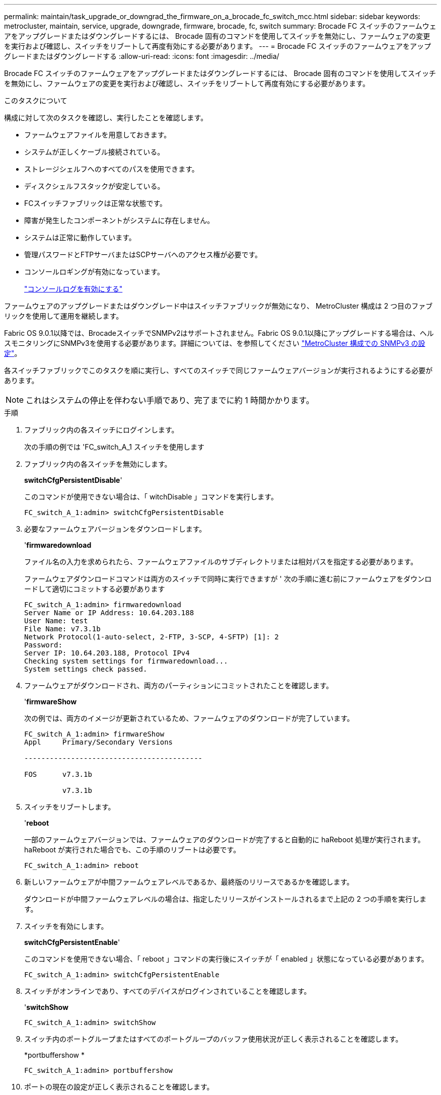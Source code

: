 ---
permalink: maintain/task_upgrade_or_downgrad_the_firmware_on_a_brocade_fc_switch_mcc.html 
sidebar: sidebar 
keywords: metrocluster, maintain, service, upgrade, downgrade, firmware, brocade, fc, switch 
summary: Brocade FC スイッチのファームウェアをアップグレードまたはダウングレードするには、 Brocade 固有のコマンドを使用してスイッチを無効にし、ファームウェアの変更を実行および確認し、スイッチをリブートして再度有効にする必要があります。 
---
= Brocade FC スイッチのファームウェアをアップグレードまたはダウングレードする
:allow-uri-read: 
:icons: font
:imagesdir: ../media/


[role="lead"]
Brocade FC スイッチのファームウェアをアップグレードまたはダウングレードするには、 Brocade 固有のコマンドを使用してスイッチを無効にし、ファームウェアの変更を実行および確認し、スイッチをリブートして再度有効にする必要があります。

.このタスクについて
構成に対して次のタスクを確認し、実行したことを確認します。

* ファームウェアファイルを用意しておきます。
* システムが正しくケーブル接続されている。
* ストレージシェルフへのすべてのパスを使用できます。
* ディスクシェルフスタックが安定している。
* FCスイッチファブリックは正常な状態です。
* 障害が発生したコンポーネントがシステムに存在しません。
* システムは正常に動作しています。
* 管理パスワードとFTPサーバまたはSCPサーバへのアクセス権が必要です。
* コンソールロギングが有効になっています。
+
link:enable-console-logging-before-maintenance.html["コンソールログを有効にする"]



ファームウェアのアップグレードまたはダウングレード中はスイッチファブリックが無効になり、 MetroCluster 構成は 2 つ目のファブリックを使用して運用を継続します。

Fabric OS 9.0.1以降では、BrocadeスイッチでSNMPv2はサポートされません。Fabric OS 9.0.1以降にアップグレードする場合は、ヘルスモニタリングにSNMPv3を使用する必要があります。詳細については、を参照してください link:../install-fc/concept_configure_the_mcc_software_in_ontap.html#configuring-snmpv3-in-a-metrocluster-configuration["MetroCluster 構成での SNMPv3 の設定"]。

各スイッチファブリックでこのタスクを順に実行し、すべてのスイッチで同じファームウェアバージョンが実行されるようにする必要があります。


NOTE: これはシステムの停止を伴わない手順であり、完了までに約 1 時間かかります。

.手順
. ファブリック内の各スイッチにログインします。
+
次の手順の例では 'FC_switch_A_1 スイッチを使用します

. ファブリック内の各スイッチを無効にします。
+
*switchCfgPersistentDisable*'

+
このコマンドが使用できない場合は、「 witchDisable 」コマンドを実行します。

+
[listing]
----
FC_switch_A_1:admin> switchCfgPersistentDisable
----
. 必要なファームウェアバージョンをダウンロードします。
+
'*firmwaredownload*

+
ファイル名の入力を求められたら、ファームウェアファイルのサブディレクトリまたは相対パスを指定する必要があります。

+
ファームウェアダウンロードコマンドは両方のスイッチで同時に実行できますが ' 次の手順に進む前にファームウェアをダウンロードして適切にコミットする必要があります

+
[listing]
----
FC_switch_A_1:admin> firmwaredownload
Server Name or IP Address: 10.64.203.188
User Name: test
File Name: v7.3.1b
Network Protocol(1-auto-select, 2-FTP, 3-SCP, 4-SFTP) [1]: 2
Password:
Server IP: 10.64.203.188, Protocol IPv4
Checking system settings for firmwaredownload...
System settings check passed.
----
. ファームウェアがダウンロードされ、両方のパーティションにコミットされたことを確認します。
+
'*firmwareShow*

+
次の例では、両方のイメージが更新されているため、ファームウェアのダウンロードが完了しています。

+
[listing]
----
FC_switch_A_1:admin> firmwareShow
Appl     Primary/Secondary Versions

------------------------------------------

FOS      v7.3.1b

         v7.3.1b
----
. スイッチをリブートします。
+
'*reboot*

+
一部のファームウェアバージョンでは、ファームウェアのダウンロードが完了すると自動的に haReboot 処理が実行されます。haReboot が実行された場合でも、この手順のリブートは必要です。

+
[listing]
----
FC_switch_A_1:admin> reboot
----
. 新しいファームウェアが中間ファームウェアレベルであるか、最終版のリリースであるかを確認します。
+
ダウンロードが中間ファームウェアレベルの場合は、指定したリリースがインストールされるまで上記の 2 つの手順を実行します。

. スイッチを有効にします。
+
*switchCfgPersistentEnable*'

+
このコマンドを使用できない場合、「 reboot 」コマンドの実行後にスイッチが「 enabled 」状態になっている必要があります。

+
[listing]
----
FC_switch_A_1:admin> switchCfgPersistentEnable
----
. スイッチがオンラインであり、すべてのデバイスがログインされていることを確認します。
+
'*switchShow*

+
[listing]
----
FC_switch_A_1:admin> switchShow
----
. スイッチ内のポートグループまたはすべてのポートグループのバッファ使用状況が正しく表示されることを確認します。
+
*portbuffershow *

+
[listing]
----
FC_switch_A_1:admin> portbuffershow
----
. ポートの現在の設定が正しく表示されることを確認します。
+
`*portcfgshow*`

+
[listing]
----
FC_switch_A_1:admin> portcfgshow
----
+
ポートの設定（速度、モード、トランキング、暗号化など）を確認します。 圧縮機能を使用して、スイッチ間リンク（ ISL ）で出力されるようになりました。ポート設定がファームウェアのダウンロードの影響を受けていないことを確認します。

. ONTAP で MetroCluster 構成の動作を確認します。
+
.. システムがマルチパスかどうかを確認します。 +`* node run -node -name_sysconfig -a *`
.. 両方のクラスタにヘルス・アラートがないかどうかを確認します +`* system health alert show *`
.. MetroCluster 構成と動作モードが正常であることを確認します :+`* MetroCluster show*`
.. MetroCluster チェック :+`* MetroCluster check run*` を実行します
.. MetroCluster チェックの結果を表示します :+`* MetroCluster check show*`
.. スイッチにヘルス・アラートがあるかどうかを確認します（ある場合）： +`* storage switch show *`
.. Config Advisor を実行します。
+
https://mysupport.netapp.com/site/tools/tool-eula/activeiq-configadvisor["ネットアップのダウンロード： Config Advisor"]

.. Config Advisor の実行後、ツールの出力を確認し、推奨される方法で検出された問題に対処します。


. 15 分待ってから、 2 つ目のスイッチファブリックについてこの手順を繰り返します。

